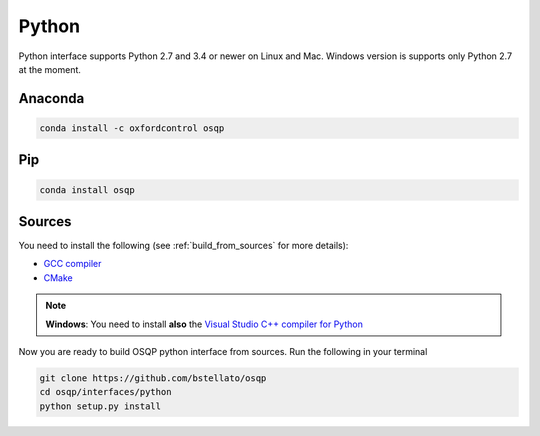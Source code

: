 Python
======

Python interface supports Python 2.7 and 3.4 or newer on Linux and Mac. Windows version is supports only Python 2.7 at the moment.

Anaconda
----------

.. code:: bash

   conda install -c oxfordcontrol osqp


Pip
----

.. code:: bash

   conda install osqp


Sources
---------
You need to install the following (see :ref:`build_from_sources` for more details):

- `GCC compiler <https://gcc.gnu.org/>`_
- `CMake <https://cmake.org/>`_

.. note::

   **Windows**: You need to install **also** the `Visual Studio C++ compiler for Python <https://www.microsoft.com/en-us/download/details.aspx?id=44266>`_


Now you are ready to build OSQP python interface from sources. Run the following in your terminal

.. code:: bash

   git clone https://github.com/bstellato/osqp
   cd osqp/interfaces/python
   python setup.py install
